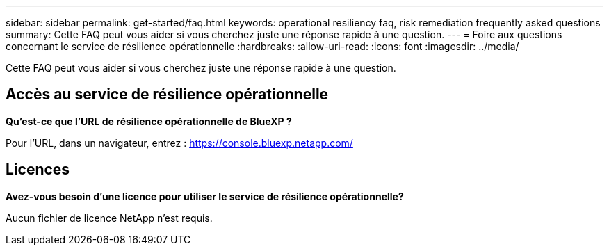---
sidebar: sidebar 
permalink: get-started/faq.html 
keywords: operational resiliency faq, risk remediation frequently asked questions 
summary: Cette FAQ peut vous aider si vous cherchez juste une réponse rapide à une question. 
---
= Foire aux questions concernant le service de résilience opérationnelle
:hardbreaks:
:allow-uri-read: 
:icons: font
:imagesdir: ../media/


[role="lead"]
Cette FAQ peut vous aider si vous cherchez juste une réponse rapide à une question.



== Accès au service de résilience opérationnelle

*Qu'est-ce que l'URL de résilience opérationnelle de BlueXP ?*

Pour l'URL, dans un navigateur, entrez : https://console.bluexp.netapp.com/[]



== Licences

*Avez-vous besoin d'une licence pour utiliser le service de résilience opérationnelle?*

Aucun fichier de licence NetApp n'est requis.
